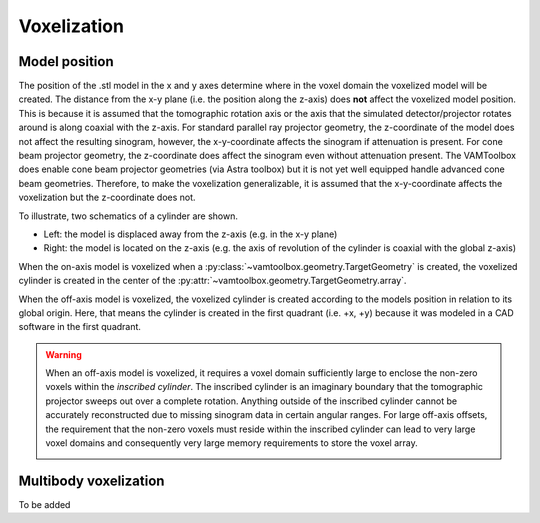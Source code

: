 .. _userguide_voxelization:

############
Voxelization
############

**************
Model position
**************

The position of the .stl model in the x and y axes determine where in the voxel domain the voxelized model will be created. The distance from the x-y plane (i.e. the position along the z-axis) does **not** affect the voxelized model position. This is because it is assumed that the tomographic rotation axis or the axis that the simulated detector/projector rotates around is along coaxial with the z-axis. For standard parallel ray projector geometry, the z-coordinate of the model does not affect the resulting sinogram, however, the x-y-coordinate affects the sinogram if attenuation is present. For cone beam projector geometry, the z-coordinate does affect the sinogram even without attenuation present. The VAMToolbox does enable cone beam projector geometries (via Astra toolbox) but it is not yet well equipped handle advanced cone beam geometries. Therefore, to make the voxelization generalizable, it is assumed that the x-y-coordinate affects the voxelization but the z-coordinate does not.

To illustrate, two schematics of a cylinder are shown. 

* Left: the model is displaced away from the z-axis (e.g. in the x-y plane) 
* Right: the model is located on the z-axis (e.g. the axis of revolution of the cylinder is coaxial with the global z-axis)

.. image:: /_images/userguide/onoffaxismodels.png

When the on-axis model is voxelized when a :py:class:`~vamtoolbox.geometry.TargetGeometry` is created, the voxelized cylinder is created in the center of the :py:attr:`~vamtoolbox.geometry.TargetGeometry.array`.


.. image:: /_images/userguide/onaxismodel_voxels.png

When the off-axis model is voxelized, the voxelized cylinder is created according to the models position in relation to its global origin. Here, that means the cylinder is created in the first quadrant (i.e. +x, +y) because it was modeled in a CAD software in the first quadrant. 

.. image:: /_images/userguide/offaxismodel_voxels.png

.. warning:: 

    When an off-axis model is voxelized, it requires a voxel domain sufficiently large to enclose the non-zero voxels within the *inscribed cylinder*. The inscribed cylinder is an imaginary boundary that the tomographic projector sweeps out over a complete rotation. Anything outside of the inscribed cylinder cannot be accurately reconstructed due to missing sinogram data in certain angular ranges. For large off-axis offsets, the requirement that the non-zero voxels must reside within the inscribed cylinder can lead to very large voxel domains and consequently very large memory requirements to store the voxel array.

    .. image:: /_images/userguide/inscribedcylinder.png


**********************
Multibody voxelization
**********************

To be added